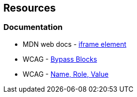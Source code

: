 == Resources
=== Documentation

* MDN web docs - https://developer.mozilla.org/en-US/docs/Web/HTML/Element/iframe[iframe element]
* WCAG - https://www.w3.org/WAI/WCAG21/Understanding/bypass-blocks[Bypass Blocks] 
* WCAG - https://www.w3.org/WAI/WCAG21/Understanding/name-role-value[Name, Role, Value]
